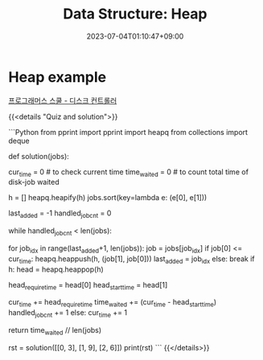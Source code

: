#+TITLE: Data Structure: Heap
#+DATE: 2023-07-04T01:10:47+09:00
#+PUBLISHDATE: 2023-07-04T01:10:47+09:00
#+DRAFT: true
#+CATEGORIES[]: Algorithm
#+TAGS[]: algorithm nil
#+DESCRIPTION: Heap Explanation with example


* Heap example
[[https://school.programmers.co.kr/learn/courses/30/lessons/42627][프로그래머스 스쿨 - 디스크 컨트롤러]]

{{<details  "Quiz and solution">}}

```Python
from pprint import pprint
import heapq
from collections import deque

def solution(jobs):

    cur_time = 0 # to check current time
    time_waited = 0 # to count total time of disk-job waited

    h = []
    heapq.heapify(h)
    jobs.sort(key=lambda e: (e[0], e[1]))

    last_added = -1
    handled_job_cnt = 0

    while handled_job_cnt < len(jobs):

        # add all jobs that's equal/under cur_time, add shortest job first
        for job_idx in range(last_added+1, len(jobs)):
            job = jobs[job_idx]
            if job[0] <= cur_time:
                heapq.heappush(h, (job[1], job[0]))
                last_added = job_idx
            else:
                break
        if h:
            head = heapq.heappop(h)

            head_require_time = head[0]
            head_start_time = head[1]

            cur_time += head_require_time
            time_waited += (cur_time - head_start_time)
            handled_job_cnt += 1
        else:
            cur_time += 1

    return time_waited // len(jobs)

rst = solution([[0, 3], [1, 9], [2, 6]])
print(rst)
```
{{</details>}}


